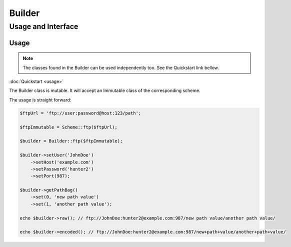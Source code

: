 ========
Builder
========

Usage and Interface
====================

Usage
-----

.. note::

    The classes found in the Builder can be used independently too. See the Quickstart link bellow.

:doc:`Quickstart <usage>`

The Builder class is mutable. It will accept an Immutable class of the corresponding scheme.

The usage is straight forward:

.. code-block:: php

    $ftpUrl = 'ftp://user:password@host:123/path';

    $ftpImmutable = Scheme::ftp($ftpUrl);

    $builder = Builder::ftp($ftpImmutable);

    $builder->setUser('JohnDoe')
        ->setHost('example.com')
        ->setPassword('hunter2')
        ->setPort(987);

    $builder->getPathBag()
        ->set(0, 'new path value')
        ->set(1, 'another path value');

    echo $builder->raw(); // ftp://JohnDoe:hunter2@example.com:987/new path value/another path value/

    echo $builder->encoded(); // ftp://JohnDoe:hunter2@example.com:987/new+path+value/another+path+value/

